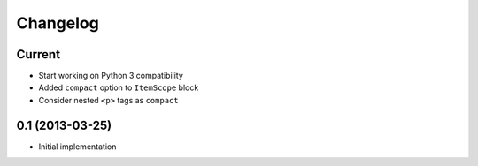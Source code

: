 Changelog
=========

Current
-------

- Start working on Python 3 compatibility
- Added ``compact`` option to ``ItemScope`` block
- Consider nested ``<p>`` tags as ``compact``


0.1 (2013-03-25)
----------------

- Initial implementation
